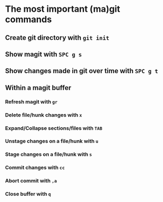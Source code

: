* The most important (ma)git commands
** Create git directory with ~git init~
** Show magit with ~SPC g s~
** Show changes made in git over time with ~SPC g t~
** Within a magit buffer
*** Refresh magit with ~gr~
*** Delete file/hunk changes with ~x~
*** Expand/Collapse sections/files with ~TAB~
*** Unstage changes on a file/hunk with ~u~
*** Stage changes on a file/hunk with ~s~
*** Commit changes with ~cc~
*** Abort commit with ~,a~
*** Close buffer with ~q~
